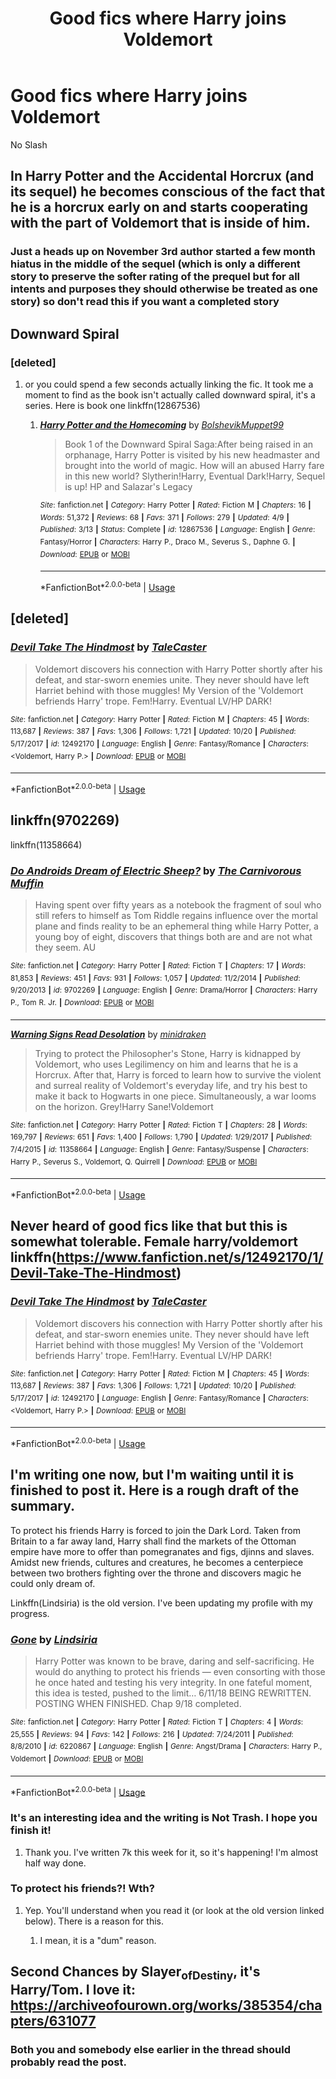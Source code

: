#+TITLE: Good fics where Harry joins Voldemort

* Good fics where Harry joins Voldemort
:PROPERTIES:
:Author: PhillyFan22
:Score: 31
:DateUnix: 1541258879.0
:DateShort: 2018-Nov-03
:FlairText: Request
:END:
No Slash


** In Harry Potter and the Accidental Horcrux (and its sequel) he becomes conscious of the fact that he is a horcrux early on and starts cooperating with the part of Voldemort that is inside of him.
:PROPERTIES:
:Score: 19
:DateUnix: 1541268071.0
:DateShort: 2018-Nov-03
:END:

*** Just a heads up on November 3rd author started a few month hiatus in the middle of the sequel (which is only a different story to preserve the softer rating of the prequel but for all intents and purposes they should otherwise be treated as one story) so don't read this if you want a completed story
:PROPERTIES:
:Author: randomredditor12345
:Score: 2
:DateUnix: 1542259122.0
:DateShort: 2018-Nov-15
:END:


** Downward Spiral
:PROPERTIES:
:Author: CorruptedFlame
:Score: 7
:DateUnix: 1541263124.0
:DateShort: 2018-Nov-03
:END:

*** [deleted]
:PROPERTIES:
:Score: -6
:DateUnix: 1541263159.0
:DateShort: 2018-Nov-03
:END:

**** or you could spend a few seconds actually linking the fic. It took me a moment to find as the book isn't actually called downward spiral, it's a series. Here is book one linkffn(12867536)
:PROPERTIES:
:Author: scrazen
:Score: 8
:DateUnix: 1541294791.0
:DateShort: 2018-Nov-04
:END:

***** [[https://www.fanfiction.net/s/12867536/1/][*/Harry Potter and the Homecoming/*]] by [[https://www.fanfiction.net/u/10461539/BolshevikMuppet99][/BolshevikMuppet99/]]

#+begin_quote
  Book 1 of the Downward Spiral Saga:After being raised in an orphanage, Harry Potter is visited by his new headmaster and brought into the world of magic. How will an abused Harry fare in this new world? Slytherin!Harry, Eventual Dark!Harry, Sequel is up! HP and Salazar's Legacy
#+end_quote

^{/Site/:} ^{fanfiction.net} ^{*|*} ^{/Category/:} ^{Harry} ^{Potter} ^{*|*} ^{/Rated/:} ^{Fiction} ^{M} ^{*|*} ^{/Chapters/:} ^{16} ^{*|*} ^{/Words/:} ^{51,372} ^{*|*} ^{/Reviews/:} ^{68} ^{*|*} ^{/Favs/:} ^{371} ^{*|*} ^{/Follows/:} ^{279} ^{*|*} ^{/Updated/:} ^{4/9} ^{*|*} ^{/Published/:} ^{3/13} ^{*|*} ^{/Status/:} ^{Complete} ^{*|*} ^{/id/:} ^{12867536} ^{*|*} ^{/Language/:} ^{English} ^{*|*} ^{/Genre/:} ^{Fantasy/Horror} ^{*|*} ^{/Characters/:} ^{Harry} ^{P.,} ^{Draco} ^{M.,} ^{Severus} ^{S.,} ^{Daphne} ^{G.} ^{*|*} ^{/Download/:} ^{[[http://www.ff2ebook.com/old/ffn-bot/index.php?id=12867536&source=ff&filetype=epub][EPUB]]} ^{or} ^{[[http://www.ff2ebook.com/old/ffn-bot/index.php?id=12867536&source=ff&filetype=mobi][MOBI]]}

--------------

*FanfictionBot*^{2.0.0-beta} | [[https://github.com/tusing/reddit-ffn-bot/wiki/Usage][Usage]]
:PROPERTIES:
:Author: FanfictionBot
:Score: 2
:DateUnix: 1541294810.0
:DateShort: 2018-Nov-04
:END:


** [deleted]
:PROPERTIES:
:Score: 1
:DateUnix: 1541280360.0
:DateShort: 2018-Nov-04
:END:

*** [[https://www.fanfiction.net/s/12492170/1/][*/Devil Take The Hindmost/*]] by [[https://www.fanfiction.net/u/4170102/TaleCaster][/TaleCaster/]]

#+begin_quote
  Voldemort discovers his connection with Harry Potter shortly after his defeat, and star-sworn enemies unite. They never should have left Harriet behind with those muggles! My Version of the 'Voldemort befriends Harry' trope. Fem!Harry. Eventual LV/HP DARK!
#+end_quote

^{/Site/:} ^{fanfiction.net} ^{*|*} ^{/Category/:} ^{Harry} ^{Potter} ^{*|*} ^{/Rated/:} ^{Fiction} ^{M} ^{*|*} ^{/Chapters/:} ^{45} ^{*|*} ^{/Words/:} ^{113,687} ^{*|*} ^{/Reviews/:} ^{387} ^{*|*} ^{/Favs/:} ^{1,306} ^{*|*} ^{/Follows/:} ^{1,721} ^{*|*} ^{/Updated/:} ^{10/20} ^{*|*} ^{/Published/:} ^{5/17/2017} ^{*|*} ^{/id/:} ^{12492170} ^{*|*} ^{/Language/:} ^{English} ^{*|*} ^{/Genre/:} ^{Fantasy/Romance} ^{*|*} ^{/Characters/:} ^{<Voldemort,} ^{Harry} ^{P.>} ^{*|*} ^{/Download/:} ^{[[http://www.ff2ebook.com/old/ffn-bot/index.php?id=12492170&source=ff&filetype=epub][EPUB]]} ^{or} ^{[[http://www.ff2ebook.com/old/ffn-bot/index.php?id=12492170&source=ff&filetype=mobi][MOBI]]}

--------------

*FanfictionBot*^{2.0.0-beta} | [[https://github.com/tusing/reddit-ffn-bot/wiki/Usage][Usage]]
:PROPERTIES:
:Author: FanfictionBot
:Score: 0
:DateUnix: 1541280369.0
:DateShort: 2018-Nov-04
:END:


** linkffn(9702269)

linkffn(11358664)
:PROPERTIES:
:Score: 1
:DateUnix: 1541349191.0
:DateShort: 2018-Nov-04
:END:

*** [[https://www.fanfiction.net/s/9702269/1/][*/Do Androids Dream of Electric Sheep?/*]] by [[https://www.fanfiction.net/u/1318815/The-Carnivorous-Muffin][/The Carnivorous Muffin/]]

#+begin_quote
  Having spent over fifty years as a notebook the fragment of soul who still refers to himself as Tom Riddle regains influence over the mortal plane and finds reality to be an ephemeral thing while Harry Potter, a young boy of eight, discovers that things both are and are not what they seem. AU
#+end_quote

^{/Site/:} ^{fanfiction.net} ^{*|*} ^{/Category/:} ^{Harry} ^{Potter} ^{*|*} ^{/Rated/:} ^{Fiction} ^{T} ^{*|*} ^{/Chapters/:} ^{17} ^{*|*} ^{/Words/:} ^{81,853} ^{*|*} ^{/Reviews/:} ^{451} ^{*|*} ^{/Favs/:} ^{931} ^{*|*} ^{/Follows/:} ^{1,057} ^{*|*} ^{/Updated/:} ^{11/2/2014} ^{*|*} ^{/Published/:} ^{9/20/2013} ^{*|*} ^{/id/:} ^{9702269} ^{*|*} ^{/Language/:} ^{English} ^{*|*} ^{/Genre/:} ^{Drama/Horror} ^{*|*} ^{/Characters/:} ^{Harry} ^{P.,} ^{Tom} ^{R.} ^{Jr.} ^{*|*} ^{/Download/:} ^{[[http://www.ff2ebook.com/old/ffn-bot/index.php?id=9702269&source=ff&filetype=epub][EPUB]]} ^{or} ^{[[http://www.ff2ebook.com/old/ffn-bot/index.php?id=9702269&source=ff&filetype=mobi][MOBI]]}

--------------

[[https://www.fanfiction.net/s/11358664/1/][*/Warning Signs Read Desolation/*]] by [[https://www.fanfiction.net/u/2847283/minidraken][/minidraken/]]

#+begin_quote
  Trying to protect the Philosopher's Stone, Harry is kidnapped by Voldemort, who uses Legilimency on him and learns that he is a Horcrux. After that, Harry is forced to learn how to survive the violent and surreal reality of Voldemort's everyday life, and try his best to make it back to Hogwarts in one piece. Simultaneously, a war looms on the horizon. Grey!Harry Sane!Voldemort
#+end_quote

^{/Site/:} ^{fanfiction.net} ^{*|*} ^{/Category/:} ^{Harry} ^{Potter} ^{*|*} ^{/Rated/:} ^{Fiction} ^{T} ^{*|*} ^{/Chapters/:} ^{28} ^{*|*} ^{/Words/:} ^{169,797} ^{*|*} ^{/Reviews/:} ^{651} ^{*|*} ^{/Favs/:} ^{1,400} ^{*|*} ^{/Follows/:} ^{1,790} ^{*|*} ^{/Updated/:} ^{1/29/2017} ^{*|*} ^{/Published/:} ^{7/4/2015} ^{*|*} ^{/id/:} ^{11358664} ^{*|*} ^{/Language/:} ^{English} ^{*|*} ^{/Genre/:} ^{Fantasy/Suspense} ^{*|*} ^{/Characters/:} ^{Harry} ^{P.,} ^{Severus} ^{S.,} ^{Voldemort,} ^{Q.} ^{Quirrell} ^{*|*} ^{/Download/:} ^{[[http://www.ff2ebook.com/old/ffn-bot/index.php?id=11358664&source=ff&filetype=epub][EPUB]]} ^{or} ^{[[http://www.ff2ebook.com/old/ffn-bot/index.php?id=11358664&source=ff&filetype=mobi][MOBI]]}

--------------

*FanfictionBot*^{2.0.0-beta} | [[https://github.com/tusing/reddit-ffn-bot/wiki/Usage][Usage]]
:PROPERTIES:
:Author: FanfictionBot
:Score: 1
:DateUnix: 1541349201.0
:DateShort: 2018-Nov-04
:END:


** Never heard of good fics like that but this is somewhat tolerable. Female harry/voldemort linkffn([[https://www.fanfiction.net/s/12492170/1/Devil-Take-The-Hindmost]])
:PROPERTIES:
:Author: usernameXbillion
:Score: 1
:DateUnix: 1541280328.0
:DateShort: 2018-Nov-04
:END:

*** [[https://www.fanfiction.net/s/12492170/1/][*/Devil Take The Hindmost/*]] by [[https://www.fanfiction.net/u/4170102/TaleCaster][/TaleCaster/]]

#+begin_quote
  Voldemort discovers his connection with Harry Potter shortly after his defeat, and star-sworn enemies unite. They never should have left Harriet behind with those muggles! My Version of the 'Voldemort befriends Harry' trope. Fem!Harry. Eventual LV/HP DARK!
#+end_quote

^{/Site/:} ^{fanfiction.net} ^{*|*} ^{/Category/:} ^{Harry} ^{Potter} ^{*|*} ^{/Rated/:} ^{Fiction} ^{M} ^{*|*} ^{/Chapters/:} ^{45} ^{*|*} ^{/Words/:} ^{113,687} ^{*|*} ^{/Reviews/:} ^{387} ^{*|*} ^{/Favs/:} ^{1,306} ^{*|*} ^{/Follows/:} ^{1,721} ^{*|*} ^{/Updated/:} ^{10/20} ^{*|*} ^{/Published/:} ^{5/17/2017} ^{*|*} ^{/id/:} ^{12492170} ^{*|*} ^{/Language/:} ^{English} ^{*|*} ^{/Genre/:} ^{Fantasy/Romance} ^{*|*} ^{/Characters/:} ^{<Voldemort,} ^{Harry} ^{P.>} ^{*|*} ^{/Download/:} ^{[[http://www.ff2ebook.com/old/ffn-bot/index.php?id=12492170&source=ff&filetype=epub][EPUB]]} ^{or} ^{[[http://www.ff2ebook.com/old/ffn-bot/index.php?id=12492170&source=ff&filetype=mobi][MOBI]]}

--------------

*FanfictionBot*^{2.0.0-beta} | [[https://github.com/tusing/reddit-ffn-bot/wiki/Usage][Usage]]
:PROPERTIES:
:Author: FanfictionBot
:Score: 1
:DateUnix: 1541280351.0
:DateShort: 2018-Nov-04
:END:


** I'm writing one now, but I'm waiting until it is finished to post it. Here is a rough draft of the summary.

To protect his friends Harry is forced to join the Dark Lord. Taken from Britain to a far away land, Harry shall find the markets of the Ottoman empire have more to offer than pomegranates and figs, djinns and slaves. Amidst new friends, cultures and creatures, he becomes a centerpiece between two brothers fighting over the throne and discovers magic he could only dream of.

Linkffn(Lindsiria) is the old version. I've been updating my profile with my progress.
:PROPERTIES:
:Author: Lindsiria
:Score: 1
:DateUnix: 1541281871.0
:DateShort: 2018-Nov-04
:END:

*** [[https://www.fanfiction.net/s/6220867/1/][*/Gone/*]] by [[https://www.fanfiction.net/u/1836963/Lindsiria][/Lindsiria/]]

#+begin_quote
  Harry Potter was known to be brave, daring and self-sacrificing. He would do anything to protect his friends --- even consorting with those he once hated and testing his very integrity. In one fateful moment, this idea is tested, pushed to the limit... 6/11/18 BEING REWRITTEN. POSTING WHEN FINISHED. Chap 9/18 completed.
#+end_quote

^{/Site/:} ^{fanfiction.net} ^{*|*} ^{/Category/:} ^{Harry} ^{Potter} ^{*|*} ^{/Rated/:} ^{Fiction} ^{T} ^{*|*} ^{/Chapters/:} ^{4} ^{*|*} ^{/Words/:} ^{25,555} ^{*|*} ^{/Reviews/:} ^{94} ^{*|*} ^{/Favs/:} ^{142} ^{*|*} ^{/Follows/:} ^{216} ^{*|*} ^{/Updated/:} ^{7/24/2011} ^{*|*} ^{/Published/:} ^{8/8/2010} ^{*|*} ^{/id/:} ^{6220867} ^{*|*} ^{/Language/:} ^{English} ^{*|*} ^{/Genre/:} ^{Angst/Drama} ^{*|*} ^{/Characters/:} ^{Harry} ^{P.,} ^{Voldemort} ^{*|*} ^{/Download/:} ^{[[http://www.ff2ebook.com/old/ffn-bot/index.php?id=6220867&source=ff&filetype=epub][EPUB]]} ^{or} ^{[[http://www.ff2ebook.com/old/ffn-bot/index.php?id=6220867&source=ff&filetype=mobi][MOBI]]}

--------------

*FanfictionBot*^{2.0.0-beta} | [[https://github.com/tusing/reddit-ffn-bot/wiki/Usage][Usage]]
:PROPERTIES:
:Author: FanfictionBot
:Score: 1
:DateUnix: 1541281917.0
:DateShort: 2018-Nov-04
:END:


*** It's an interesting idea and the writing is Not Trash. I hope you finish it!
:PROPERTIES:
:Author: Kjartan_Aurland
:Score: 1
:DateUnix: 1541361405.0
:DateShort: 2018-Nov-04
:END:

**** Thank you. I've written 7k this week for it, so it's happening! I'm almost half way done.
:PROPERTIES:
:Author: Lindsiria
:Score: 2
:DateUnix: 1541362615.0
:DateShort: 2018-Nov-04
:END:


*** To protect his friends?! Wth?
:PROPERTIES:
:Author: AlteranMind
:Score: 0
:DateUnix: 1541283270.0
:DateShort: 2018-Nov-04
:END:

**** Yep. You'll understand when you read it (or look at the old version linked below). There is a reason for this.
:PROPERTIES:
:Author: Lindsiria
:Score: 1
:DateUnix: 1541287097.0
:DateShort: 2018-Nov-04
:END:

***** I mean, it is a "dum" reason.
:PROPERTIES:
:Author: AlteranMind
:Score: -2
:DateUnix: 1541315346.0
:DateShort: 2018-Nov-04
:END:


** Second Chances by Slayer_of_Destiny, it's Harry/Tom. I love it: [[https://archiveofourown.org/works/385354/chapters/631077]]
:PROPERTIES:
:Author: TwoCagedBirds
:Score: 0
:DateUnix: 1541287879.0
:DateShort: 2018-Nov-04
:END:

*** Both you and somebody else earlier in the thread should probably read the post.
:PROPERTIES:
:Author: Interestingandunique
:Score: 6
:DateUnix: 1541292338.0
:DateShort: 2018-Nov-04
:END:
